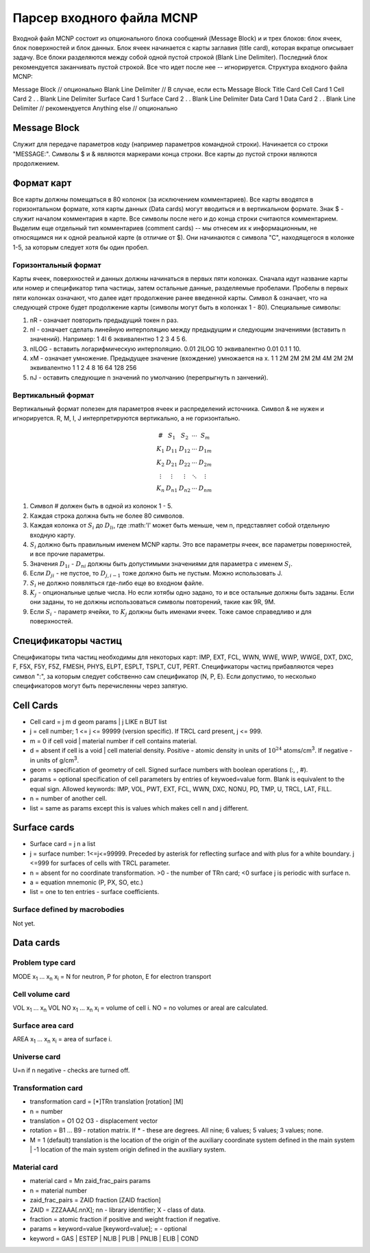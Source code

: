 .. _mcnp

Парсер входного файла MCNP
==========================

Входной файл MCNP состоит из опционального блока сообщений (Message Block) и
и трех блоков: блок ячеек, блок поверхностей и блок данных. Блок ячеек
начинается с карты заглавия (title card), которая вкратце описывает задачу.
Все блоки разделяются между собой одной пустой строкой (Blank Line Delimiter).
Последний блок рекомендуется заканчивать пустой строкой. Все что идет после нее
-- игнорируется. Структура входного файла MCNP:

Message Block  // опционально
Blank Line Delimiter  // В случае, если есть Message Block
Title Card
Cell Card 1
Cell Card 2
.
.
Blank Line Delimiter
Surface Card 1
Surface Card 2
.
.
Blank Line Delimiter
Data Card 1
Data Card 2
.
.
Blank Line Delimiter // рекомендуется
Anything else        // опционально

Message Block
-------------

Служит для передаче параметров коду (например параметров командной строки).
Начинается со строки "MESSAGE:". Символы $ и & являются маркерами конца строки.
Все карты до пустой строки являются продолжением.

Формат карт
-----------

Все карты должны помещаться в 80 колонок (за исключением комментариев). Все
карты вводятся в горизонтальном формате, хотя карты данных (Data cards) могут
вводиться и в вертикальном формате. Знак $ - служит началом комментария в карте.
Все символы после него и до конца строки считаются комментарием. Выделим еще
отдельный тип комментариев (comment cards) -- мы отнесем их к информационным,
не относящимся ни к одной реальной карте (в отличие от $). Они начинаются с
символа "C", находящегося в колонке 1-5, за которым следует хотя бы один пробел.

Горизонтальный формат
^^^^^^^^^^^^^^^^^^^^^

Карты ячеек, поверхностей и данных должны начинаться в первых пяти колонках.
Сначала идут название карты или номер и спецификатор типа частицы, затем
остальные данные, разделяемые пробелами. Пробелы в первых пяти колонках
означают, что далее идет продолжение ранее введенной карты. Символ & означает,
что на следующей строке будет продолжение карты (символы могут быть в колонках
1 - 80). Специальные символы:

#. nR - означает повторить предыдущий токен n раз.

#. nI - означает сделать линейную интерполяцию между предыдущим и следующим
   значениями (вставить n значений). Например: 1 4I 6 эквивалентно 1 2 3 4 5 6.

#. nILOG - вставить логарифмическую интерполяцию. 0.01 2ILOG 10 эквивалентно
   0.01 0.1 1 10.

#. xM - означает умножение. Предыдущее значение (вхождение) умножается на x.
   1 1 2M 2M 2M 2M 4M 2M 2M эквивалентно 1 1 2 4 8 16 64 128 256

#. nJ - оставить следующие n значений по умолчанию (перепрыгнуть n занчений).

Вертикальный формат
^^^^^^^^^^^^^^^^^^^

Вертикальный формат полезен для параметров ячеек и распределений источника.
Символ & не нужен и игнорируется. R, M, I, J интерпретируются вертикально, а
не горизонтально.

.. math::

   \begin{array}{cc} \# & S_1 & S_2 & \cdots & S_m\\
                K_1& D_{11} & D_{12} & \cdots & D_{1m}\\
                K_2& D_{21} & D_{22} & \cdots & D_{2m}\\
                \vdots&\vdots&\vdots&\ddots&\vdots\\
                K_n& D_{n1} & D_{n2} & \cdots & D_{nm}
    \end{array}

#. Символ # должен быть в одной из колонок 1 - 5.

#. Каждая строка должна быть не более 80 символов.

#. Каждая колонка от :math:`S_i` до :math:`D_{li}`, где :math:'l' может быть
   меньше, чем n, представляет собой отдельную входную карту.

#. :math:`S_i` должно быть правильным именем MCNP карты. Это все параметры
   ячеек, все параметры поверхностей, и все прочие параметры.

#. Значения :math:`D_{1i}` - :math:`D_{ni}` должны быть допустимыми значениями
   для параметра с именем :math:`S_i`.

#. Если :math:`D_{ji}` - не пустое, то :math:`D_{j,i-1}` тоже должно быть не
   пустым. Можно использовать J.

#. :math:`S_i` не должно появляться где-либо еще во входном файле.

#. :math:`K_j` - опциональные целые числа. Но если хотябы одно задано, то и все
   остальные должны быть заданы. Если они заданы, то не должны использоваться
   символы повторений, такие как 9R, 9M.

#. Если :math:`S_i` - параметр ячейки, то :math:`K_j` должны быть именами ячеек.
   Тоже самое справедливо и для поверхностей.

Спецификаторы частиц
--------------------

Спецификаторы типа частиц необходимы для некоторых карт: IMP, EXT, FCL, WWN,
WWE, WWP, WWGE, DXT, DXC, F, F5X, F5Y, F5Z, FMESH, PHYS, ELPT, ESPLT, TSPLT,
CUT, PERT. Спецификаторы частиц прибавляются через символ ":", за которым
следует собственно сам спецификатор (N, P, E). Если допустимо, то несколько
спецификаторов могут быть перечисленны через запятую.

Cell Cards
----------

- Cell card = j m d geom params | j LIKE n BUT list

- j = cell number; 1 <= j <= 99999 (version specific). If TRCL card present,
  j <= 999.

- m = 0 if cell void | material number if cell contains material.

- d = absent if cell is a void | cell material density. Positive - atomic
  density in units of :math:`10^{24}` atoms/cm\ :sup:`3`. If negative - in units
  of g/cm\ :sup:`3`.

- geom = specification of geometry of cell. Signed surface numbers with
  boolean operations (:, , #).

- params = optional specification of cell parameters by entries of keywoed=value
  form. Blank is equivalent to the equal sign. Allowed keywords: IMP, VOL, PWT,
  EXT, FCL, WWN, DXC, NONU, PD, TMP, U, TRCL, LAT, FILL.

- n = number of another cell.

- list = same as params except this is values which makes cell n and j
  different.

Surface cards
-------------

- Surface card = j n a list

- j = surface number: 1<=j<=99999. Preceded by asterisk for reflecting surface
  and with plus for a white boundary. j <=999 for surfaces of cells with TRCL
  parameter.

- n = absent for no coordinate transformation. >0 - the number of TRn card;
  <0 surface j is periodic with surface n.

- a = equation mnemonic (P, PX, SO, etc.)

- list = one to ten entries - surface coefficients.

Surface defined by macrobodies
^^^^^^^^^^^^^^^^^^^^^^^^^^^^^^

Not yet.

Data cards
----------

Problem type card
^^^^^^^^^^^^^^^^^

MODE x\ :sub:`1` ... x\ :sub:`n`
x\ :sub:`i` = N for neutron, P for photon, E for electron transport

Cell volume card
^^^^^^^^^^^^^^^^

VOL x\ :sub:`1` ... x\ :sub:`n`
VOL NO x\ :sub:`1` ... x\ :sub:`n`
x\ :sub:`i` = volume of cell i.
NO = no volumes or areal are calculated.

Surface area card
^^^^^^^^^^^^^^^^^

AREA x\ :sub:`1` ... x\ :sub:`n`
x\ :sub:`i` = area of surface i.

Universe card
^^^^^^^^^^^^^

U=n if n negative - checks are turned off.

Transformation card
^^^^^^^^^^^^^^^^^^^

- transformation card = [*]TRn translation [rotation] [M]

- n = number

- translation = O1 O2 O3 - displacement vector

- rotation = B1 ... B9 - rotation matrix. If * - these are degrees.
  All nine; 6 values; 5 values; 3 values; none.

- M = 1 (default) translation is the location of the origin of the auxiliary
  coordinate system defined in the main system | -1 location of the main system
  origin defined in the auxiliary system.

Material card
^^^^^^^^^^^^^

- material card = Mn zaid_frac_pairs params

- n = material number

- zaid_frac_pairs = ZAID fraction [ZAID fraction]

- ZAID = ZZZAAA[.nnX]; nn - library identifier; X - class of data.

- fraction = atomic fraction if positive and weight fraction if negative.

- params = keyword=value [keyword=value]; = - optional

- keyword = GAS | ESTEP | NLIB | PLIB | PNLIB | ELIB | COND

